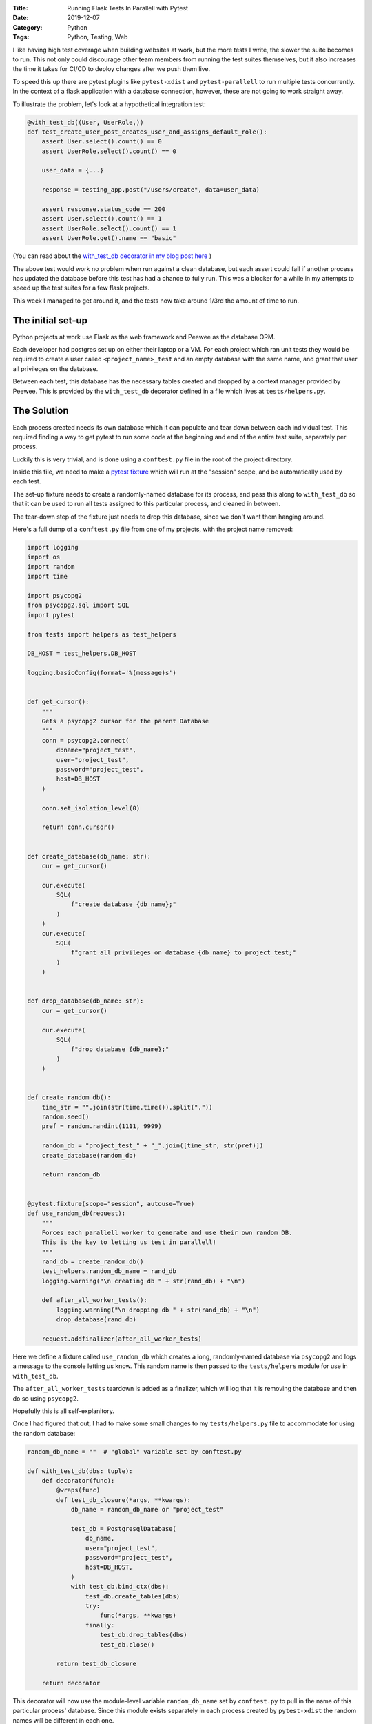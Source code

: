 :Title: Running Flask Tests In Parallell with Pytest
:Date: 2019-12-07
:Category: Python
:Tags: Python, Testing, Web

I like having high test coverage when building websites at work, but the more tests I write, the slower the suite becomes to run. This not 
only could discourage other team members from running the test suites themselves, but it also increases the time it takes for CI/CD to 
deploy changes after we push them live.

To speed this up there are pytest plugins like ``pytest-xdist`` and ``pytest-parallell`` to run multiple tests concurrently. In the context of 
a flask application with a database connection, however, these are not going to work straight away.

To illustrate the problem, let's look at a hypothetical integration test: 


.. code-block:: python

    @with_test_db((User, UserRole,))
    def test_create_user_post_creates_user_and_assigns_default_role():
        assert User.select().count() == 0
        assert UserRole.select().count() == 0

        user_data = {...}

        response = testing_app.post("/users/create", data=user_data)

        assert response.status_code == 200
        assert User.select().count() == 1
        assert UserRole.select().count() == 1
        assert UserRole.get().name == "basic"


(You can read about the `with_test_db decorator in my blog post here <https://www.dvlv.co.uk/a-super-helpful-decorator-for-peeweeflask-unit-testing.html>`_ )
 
The above test would work no problem when run against a clean database, but each assert could fail if another process has updated the 
database before this test has had a chance to fully run. This was a blocker for a while in my attempts to speed up the test suites 
for a few flask projects.

This week I managed to get around it, and the tests now take around 1/3rd the amount of time to run.

The initial set-up
==================
Python projects at work use Flask as the web framework and Peewee as the database ORM.

Each developer had postgres set up on either their laptop or a VM. For each project which ran unit tests they would be required to create a 
user called ``<project_name>_test`` and an empty database with the same name, and grant that user all privileges on the database.

Between each test, this database has the necessary tables created and dropped by a context manager provided by Peewee. This is provided by 
the ``with_test_db`` decorator defined in a file which lives at ``tests/helpers.py``. 


The Solution
============

Each process created needs its own database which it can populate and tear down between each individual test. This required finding a way to 
get pytest to run some code at the beginning and end of the entire test suite, separately per process.

Luckily this is very trivial, and is done using a ``conftest.py`` file in the root of the project directory.

Inside this file, we need to make a `pytest fixture <https://docs.pytest.org/en/2.8.7/fixture.html>`_ which will run at the "session" scope, and 
be automatically used by each test.

The set-up fixture needs to create a randomly-named database for its process, and pass this along to ``with_test_db`` so that it can be used to 
run all tests assigned to this particular process, and cleaned in between.

The tear-down step of the fixture just needs to drop this database, since we don't want them hanging around.

Here's a full dump of a ``conftest.py`` file from one of my projects, with the project name removed:

.. code-block:: python

    import logging
    import os
    import random
    import time

    import psycopg2
    from psycopg2.sql import SQL
    import pytest

    from tests import helpers as test_helpers

    DB_HOST = test_helpers.DB_HOST

    logging.basicConfig(format='%(message)s')


    def get_cursor():
        """
        Gets a psycopg2 cursor for the parent Database
        """
        conn = psycopg2.connect(
            dbname="project_test",
            user="project_test",
            password="project_test",
            host=DB_HOST
        )

        conn.set_isolation_level(0)

        return conn.cursor()


    def create_database(db_name: str):
        cur = get_cursor()

        cur.execute(
            SQL(
                f"create database {db_name};"
            )
        )
        cur.execute(
            SQL(
                f"grant all privileges on database {db_name} to project_test;"
            )
        )


    def drop_database(db_name: str):
        cur = get_cursor()

        cur.execute(
            SQL(
                f"drop database {db_name};"
            )
        )


    def create_random_db():
        time_str = "".join(str(time.time()).split("."))
        random.seed()
        pref = random.randint(1111, 9999)

        random_db = "project_test_" + "_".join([time_str, str(pref)])
        create_database(random_db)

        return random_db


    @pytest.fixture(scope="session", autouse=True)
    def use_random_db(request):
        """
        Forces each parallell worker to generate and use their own random DB.
        This is the key to letting us test in parallell!
        """
        rand_db = create_random_db()
        test_helpers.random_db_name = rand_db
        logging.warning("\n creating db " + str(rand_db) + "\n")

        def after_all_worker_tests():
            logging.warning("\n dropping db " + str(rand_db) + "\n")
            drop_database(rand_db)

        request.addfinalizer(after_all_worker_tests)


Here we define a fixture called ``use_random_db`` which creates a long, randomly-named database via ``psycopg2`` and logs a message to the 
console letting us know. This random name is then passed to the ``tests/helpers`` module for use in ``with_test_db``.

The ``after_all_worker_tests`` teardown is added as a finalizer, which will log that it is removing the database and then do so using ``psycopg2``.

Hopefully this is all self-explanitory. 

Once I had figured that out, I had to make some small changes to my ``tests/helpers.py`` file to accommodate for using the random database:


.. code-block:: python

    random_db_name = ""  # "global" variable set by conftest.py

    def with_test_db(dbs: tuple):
        def decorator(func):
            @wraps(func)
            def test_db_closure(*args, **kwargs):
                db_name = random_db_name or "project_test"

                test_db = PostgresqlDatabase(
                    db_name,
                    user="project_test",
                    password="project_test",
                    host=DB_HOST,
                )
                with test_db.bind_ctx(dbs):
                    test_db.create_tables(dbs)
                    try:
                        func(*args, **kwargs)
                    finally:
                        test_db.drop_tables(dbs)
                        test_db.close()

            return test_db_closure

        return decorator


This decorator will now use the module-level variable ``random_db_name`` set by ``conftest.py`` to pull in the name of this particular process' 
database. Since this module exists separately in each process created by ``pytest-xdist`` the random names will be different in each one.

Note that I am not super-keen on the cross-module variable ``random_db_name``, and if ``tests/helpers`` wasn't already fully woven into my test 
files I would probably define ``with_test_db`` inside ``conftest.py``. 

With that out of the way, we can use ``pytest-xdist`` to run our tests in multiple processes! 

I made some comparisons over three projects which were built on this stack, and the results are as follows:

Project 1 - 139 tests
---------------------

Average in serial: ~15 seconds

Average with 4 workers: ~4.5 seconds

Project 2 - 199 tests
---------------------

Average in serial: ~20 seconds

Average with 4 workers: ~7 seconds

Project 3 - 316 tests
---------------------

Average in serial: ~53 seconds

Average with 4 workers: ~15.5 seconds


As can be seen above, each suite now takes about 1/3rd as long to run as it used to. I consider this a significant improvement!
